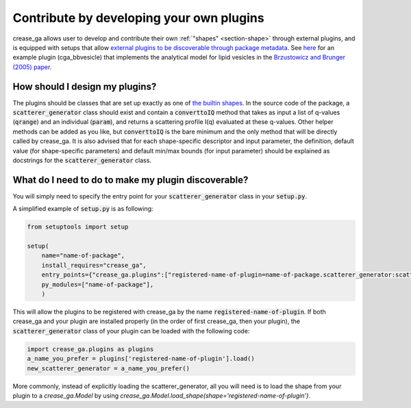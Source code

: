 Contribute by developing your own plugins
=========================================

crease_ga allows user to develop and contribute their own :ref:`"shapes" <section-shape>` through external plugins, and is equipped with setups that allow `external plugins to be discoverable through package metadata <https://packaging.python.org/guides/creating-and-discovering-plugins/>`_. See `here <https://github.com/zijiewu3/cga_bbvesicle>`_ for an example plugin (cga_bbvesicle) that implements the analytical model for lipid vesicles in the `Brzustowicz and Brunger (2005) paper <https://doi.org/10.1107/S0021889804029206>`_.

How should I design my plugins?
-------------------------------

The plugins should be classes that are set up exactly as one of `the builtin shapes <https://github.com/arthijayaraman-lab/crease_ga/tree/master/crease_ga/shapes>`_. In the source code of the package, a :code:`scatterer_generator` class should exist and contain a :code:`converttoIQ` method that takes as input a list of q-values (:code:`qrange`) and an individual (:code:`param`), and returns a scattering profile I(q) evaluated at these q-values. Other helper methods can be added as you like, but :code:`converttoIQ` is the bare minimum and the only method that will be directly called by crease_ga. It is also advised that for each shape-specific descriptor and input parameter, the definition, default value (for shape-specific parameters) and default min/max bounds (for input parameter) should be explained as docstrings for the :code:`scatterer_generator` class.

What do I need to do to make my plugin discoverable?
----------------------------------------------------

You will simply need to specify the entry point for your :code:`scatterer_generator` class in your :code:`setup.py`. 

A simplified example of :code:`setup.py` is as following:

.. code:: ipython3
    
    from setuptools import setup

    setup(
        name="name-of-package",
        install_requires="crease_ga",
        entry_points={"crease_ga.plugins":["registered-name-of-plugin=name-of-package.scatterer_generator:scatterer_generator"]},
        py_modules=["name-of-package"],
        )

This will allow the plugins to be registered with crease_ga by the name :code:`registered-name-of-plugin`. If both crease_ga and your plugin are installed properly (in the order of first crease_ga, then your plugin), the :code:`scatterer_generator` class of your plugin can be loaded with the following code:

.. code:: ipython3
    
    import crease_ga.plugins as plugins
    a_name_you_prefer = plugins['registered-name-of-plugin'].load()
    new_scatterer_generator = a_name_you_prefer()

More commonly, instead of explicitly loading the scatterer_generator, all you will need is to load the shape from your plugin to a `crease_ga.Model` by using `crease_ga.Model.load_shape(shape='registered-name-of-plugin')`.
